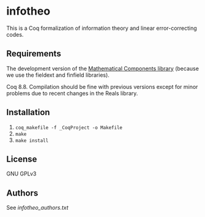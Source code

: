* infotheo

This is a Coq formalization of information theory and linear
error-correcting codes.

** Requirements

The development version of the [[https://github.com/math-comp/math-comp][Mathematical Components library]]
(because we use the fieldext and finfield libraries).

Coq 8.8.
Compilation should be fine with previous versions except for 
minor problems due to recent changes in the Reals library.

** Installation

1. ~coq_makefile -f _CoqProject -o Makefile~
2. ~make~
3. ~make install~

** License

GNU GPLv3

** Authors

See [[infotheo_authors.txt]]

